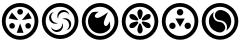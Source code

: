 SplineFontDB: 3.2
FontName: Untitled2
FullName: Untitled2
FamilyName: Untitled2
Weight: Regular
Copyright: Copyright (c) 2024, touny
UComments: "2024-2-21: Created with FontForge (http://fontforge.org)"
Version: 001.000
ItalicAngle: 0
UnderlinePosition: -102.4
UnderlineWidth: 51.2
Ascent: 819
Descent: 205
InvalidEm: 0
LayerCount: 2
Layer: 0 0 "Back" 1
Layer: 1 0 "Fore" 0
XUID: [1021 429 1532465823 15906212]
StyleMap: 0x0000
FSType: 0
OS2Version: 0
OS2_WeightWidthSlopeOnly: 0
OS2_UseTypoMetrics: 1
CreationTime: 1708575667
ModificationTime: 1708576564
OS2TypoAscent: 0
OS2TypoAOffset: 1
OS2TypoDescent: 0
OS2TypoDOffset: 1
OS2TypoLinegap: 92
OS2WinAscent: 0
OS2WinAOffset: 1
OS2WinDescent: 0
OS2WinDOffset: 1
HheadAscent: 0
HheadAOffset: 1
HheadDescent: 0
HheadDOffset: 1
MarkAttachClasses: 1
DEI: 91125
Encoding: UnicodeFull
UnicodeInterp: none
NameList: AGL For New Fonts
DisplaySize: -48
AntiAlias: 1
FitToEm: 0
WinInfo: 129808 38 14
BeginPrivate: 0
EndPrivate
BeginChars: 1114112 6

StartChar: zelda_oot_lm
Encoding: 130048 130048 0
Width: 1024
Flags: HW
LayerCount: 2
Fore
SplineSet
515 772 m 4
 773 772 983 562 983 304 c 4
 983 46 773 -164 515 -164 c 4
 257 -164 47 46 47 304 c 4
 47 562 257 772 515 772 c 4
515 674 m 4
 310 674 144 509 144 304 c 4
 144 99 310 -67 515 -67 c 4
 720 -67 886 99 886 304 c 4
 886 509 720 674 515 674 c 4
515 614 m 4
 555 614 588 582 588 542 c 4
 588 502 555 469 515 469 c 4
 475 469 442 502 442 542 c 4
 442 582 475 614 515 614 c 4
305 525 m 5
 386 428 l 5
 467 332 l 5
 342 353 l 5
 218 375 l 5
 261 451 l 5
 305 525 l 5
725 525 m 5
 769 451 l 5
 812 375 l 5
 688 353 l 5
 563 332 l 5
 644 428 l 5
 725 525 l 5
307 258 m 4
 308 258 308 258 309 258 c 0
 335 258 360 245 373 221 c 4
 379 210 382 197 382 185 c 0
 382 159 370 135 346 122 c 4
 335 116 321 113 309 113 c 0
 283 113 260 124 247 148 c 4
 241 159 237 173 237 185 c 0
 237 211 249 235 273 248 c 4
 284 254 296 258 307 258 c 4
723 258 m 4
 734 258 746 254 757 248 c 4
 781 235 794 211 794 185 c 0
 794 173 789 159 783 148 c 4
 770 124 747 113 721 113 c 0
 709 113 695 116 684 122 c 4
 660 135 648 159 648 185 c 0
 648 197 651 210 657 221 c 4
 670 245 695 258 721 258 c 0
 722 258 722 258 723 258 c 4
515 248 m 5
 558 129 l 5
 602 11 l 5
 515 11 l 5
 428 11 l 5
 472 129 l 5
 515 248 l 5
EndSplineSet
Validated: 1
EndChar

StartChar: zelda_oot_fom
Encoding: 130049 130049 1
Width: 1024
Flags: HW
LayerCount: 2
Fore
SplineSet
516 775 m 4
 774 775 984 565 984 307 c 4
 984 49 774 -161 516 -161 c 4
 258 -161 48 49 48 307 c 4
 48 565 258 775 516 775 c 4
516 678 m 4
 311 678 145 512 145 307 c 4
 145 102 311 -63 516 -63 c 4
 721 -63 887 102 887 307 c 4
 887 512 721 678 516 678 c 4
603 590 m 4
 626 590 648 584 668 574 c 4
 695 561 717 542 732 516 c 4
 741 500 748 481 751 463 c 5
 723 510 672 539 618 539 c 0
 609 539 600 538 591 536 c 4
 516 523 464 458 464 385 c 0
 464 376 464 366 466 357 c 5
 452 382 444 408 444 435 c 0
 444 487 472 539 520 568 c 4
 545 582 572 590 600 590 c 0
 601 590 602 590 603 590 c 4
360 542 m 5
 313 514 285 464 285 410 c 0
 285 401 286 391 288 382 c 4
 301 307 365 255 438 255 c 0
 447 255 457 255 466 257 c 5
 441 243 415 236 388 236 c 0
 336 236 284 263 255 311 c 4
 241 336 233 363 233 391 c 0
 233 415 239 437 249 459 c 4
 262 486 281 507 307 522 c 4
 323 531 342 539 360 542 c 5
638 379 m 4
 640 379 642 379 644 379 c 0
 696 379 748 351 777 303 c 4
 791 278 799 251 799 223 c 0
 799 199 793 178 783 156 c 4
 770 129 751 106 725 91 c 4
 709 82 690 76 672 73 c 5
 719 101 748 151 748 205 c 0
 748 214 746 223 744 232 c 4
 731 307 667 359 594 359 c 0
 585 359 575 359 566 357 c 5
 589 370 613 378 638 379 c 4
566 257 m 5
 580 232 588 206 588 179 c 0
 588 127 560 75 512 46 c 4
 487 32 460 25 432 25 c 0
 408 25 387 30 365 40 c 4
 338 53 316 72 301 98 c 4
 292 114 285 134 282 152 c 5
 310 105 360 76 414 76 c 0
 423 76 432 77 441 79 c 4
 516 92 568 156 568 229 c 0
 568 238 568 248 566 257 c 5
EndSplineSet
Validated: 1
EndChar

StartChar: zelda_oot_fim
Encoding: 130050 130050 2
Width: 1024
Flags: HW
LayerCount: 2
Fore
SplineSet
822 652 m 4
 920 566 982 440 982 300 c 4
 982 182 938 74 866 -8 c 4
 780 -106 654 -168 514 -168 c 4
 396 -168 288 -124 206 -52 c 4
 108 34 46 160 46 300 c 4
 46 418 90 526 162 608 c 4
 248 706 374 768 514 768 c 4
 632 768 740 724 822 652 c 4
758 579 m 4
 692 636 607 671 514 671 c 4
 402 671 304 622 236 544 c 4
 179 478 143 393 143 300 c 4
 143 188 192 90 270 22 c 4
 336 -35 421 -71 514 -71 c 4
 626 -71 725 -22 793 56 c 4
 850 122 885 207 885 300 c 4
 885 412 836 511 758 579 c 4
718 532 m 5
 644 391 610 304 610 251 c 0
 610 229 616 213 626 202 c 4
 639 189 653 182 664 182 c 0
 698 182 726 231 763 298 c 5
 764 254 774 213 774 175 c 0
 774 147 768 121 746 96 c 4
 685 26 600 -9 514 -9 c 0
 441 -9 368 17 310 68 c 4
 240 129 205 214 205 300 c 0
 205 373 231 446 282 504 c 4
 314 541 354 544 399 544 c 0
 409 544 420 544 431 544 c 0
 446 544 463 544 479 546 c 5
 421 503 378 469 378 437 c 0
 378 424 385 410 402 397 c 4
 412 390 424 387 438 387 c 0
 490 387 575 432 718 532 c 5
EndSplineSet
Validated: 1
EndChar

StartChar: zelda_oot_wm
Encoding: 130051 130051 3
Width: 1024
Flags: HW
LayerCount: 2
Fore
SplineSet
513 771 m 4
 771 771 981 561 981 303 c 4
 981 45 771 -165 513 -165 c 4
 255 -165 45 45 45 303 c 4
 45 561 255 771 513 771 c 4
513 674 m 4
 308 674 142 508 142 303 c 4
 142 98 308 -68 513 -68 c 4
 718 -68 884 98 884 303 c 4
 884 508 718 674 513 674 c 4
513 612 m 4
 551 612 581 559 581 521 c 4
 581 483 548 356 513 356 c 4
 478 356 445 483 445 521 c 4
 445 559 475 612 513 612 c 4
305 483 m 0
 324 483 344 479 358 471 c 4
 388 454 469 375 469 339 c 0
 469 336 468 332 467 330 c 4
 462 322 447 318 430 318 c 0
 385 318 314 340 290 353 c 4
 264 367 240 404 240 435 c 0
 240 443 242 451 246 458 c 4
 256 476 280 483 305 483 c 0
781 458 m 4
 785 451 786 443 786 435 c 0
 786 404 762 367 736 353 c 4
 712 340 641 318 596 318 c 0
 579 318 564 322 559 330 c 4
 558 332 557 336 557 339 c 0
 557 375 638 454 668 471 c 4
 682 479 702 483 721 483 c 0
 733 483 768 482 781 458 c 4
425 288 m 4
 427 288 428 288 430 288 c 0
 447 288 462 284 467 276 c 4
 468 274 469 270 469 267 c 0
 469 231 388 152 358 135 c 4
 344 127 324 122 305 122 c 0
 280 122 256 130 246 148 c 4
 242 155 240 163 240 171 c 0
 240 202 264 239 290 253 c 4
 313 266 380 286 425 288 c 4
602 288 m 4
 647 286 713 266 736 253 c 4
 762 239 786 202 786 171 c 0
 786 163 785 155 781 148 c 4
 771 130 746 122 721 122 c 0
 702 122 682 127 668 135 c 4
 638 152 557 231 557 267 c 0
 557 270 558 274 559 276 c 4
 564 284 579 288 596 288 c 0
 598 288 600 288 602 288 c 4
513 250 m 4
 548 250 581 123 581 85 c 4
 581 47 551 -6 513 -6 c 4
 475 -6 445 47 445 85 c 4
 445 123 478 250 513 250 c 4
EndSplineSet
Validated: 1
EndChar

StartChar: zelda_oot_shm
Encoding: 130052 130052 4
Width: 1024
Flags: HW
LayerCount: 2
Fore
SplineSet
514 771 m 4
 772 771 982 561 982 303 c 4
 982 45 772 -165 514 -165 c 4
 256 -165 46 45 46 303 c 4
 46 561 256 771 514 771 c 4
514 674 m 4
 309 674 143 508 143 303 c 4
 143 98 309 -68 514 -68 c 4
 719 -68 885 98 885 303 c 4
 885 508 719 674 514 674 c 4
514 612 m 4
 560 612 597 575 597 529 c 4
 597 483 560 447 514 447 c 4
 468 447 431 483 431 529 c 4
 431 575 468 612 514 612 c 4
395 372 m 5
 514 372 l 5
 633 372 l 5
 573 269 l 5
 514 166 l 5
 455 269 l 5
 395 372 l 5
315 272 m 4
 316 272 316 272 317 272 c 0
 346 272 374 258 389 231 c 4
 396 218 400 203 400 189 c 0
 400 160 386 133 359 118 c 4
 346 111 332 108 318 108 c 0
 289 108 262 121 247 148 c 4
 240 161 236 175 236 189 c 0
 236 218 249 246 276 261 c 4
 288 268 302 272 315 272 c 4
713 272 m 4
 726 272 740 268 752 261 c 4
 779 246 793 218 793 189 c 0
 793 175 789 161 782 148 c 4
 767 121 740 108 711 108 c 0
 697 108 682 111 669 118 c 4
 642 133 628 160 628 189 c 0
 628 203 632 218 639 231 c 4
 654 258 682 272 711 272 c 0
 712 272 712 272 713 272 c 4
EndSplineSet
Validated: 1
EndChar

StartChar: zelda_oot_sim
Encoding: 130053 130053 5
Width: 1024
Flags: HW
LayerCount: 2
Fore
SplineSet
358 543 m 1
 343 515 336 488 336 457 c 0
 336 446 337 435 339 423 c 0
 345 382 367 346 402 317 c 0
 430 294 475 280 516 279 c 0
 575 277 647 209 647 137 c 0
 647 125 645 111 640 99 c 0
 625 59 574 14 522 12 c 0
 520 12 517 12 515 12 c 0
 460 12 396 35 345 70 c 0
 270 121 227 208 227 302 c 0
 227 326 231 350 236 374 c 0
 252 444 297 491 358 543 c 1
385 487 m 0
 400 546 455 588 521 588 c 0
 592 588 665 553 725 494 c 0
 768 450 800 368 800 292 c 0
 800 288 799 285 799 281 c 0
 795 187 749 117 671 57 c 1
 686 84 692 112 692 143 c 0
 692 157 691 172 688 187 c 0
 681 218 664 246 641 269 c 0
 612 297 560 323 514 324 c 0
 439 326 380 379 380 452 c 0
 380 463 382 475 385 487 c 0
513 672 m 0
 308 672 142 506 142 301 c 0
 142 96 311 -72 516 -72 c 0
 721 -72 884 96 884 301 c 0
 884 506 718 672 513 672 c 0
513 769 m 0
 637 769 756 720 844 632 c 0
 932 544 981 425 981 301 c 0
 981 177 932 58 844 -30 c 0
 756 -118 637 -167 513 -167 c 0
 389 -167 270 -118 182 -30 c 0
 94 58 45 177 45 301 c 0
 45 425 94 544 182 632 c 0
 270 720 389 769 513 769 c 0
EndSplineSet
Validated: 1
EndChar
EndChars
EndSplineFont
